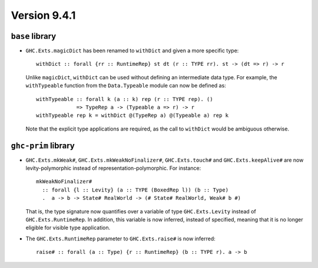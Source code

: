 .. _release-9-4-1:

Version 9.4.1
==============

``base`` library
~~~~~~~~~~~~~~~~

- ``GHC.Exts.magicDict`` has been renamed to ``withDict`` and given a more
  specific type: ::

        withDict :: forall {rr :: RuntimeRep} st dt (r :: TYPE rr). st -> (dt => r) -> r

  Unlike ``magicDict``, ``withDict`` can be used without defining an
  intermediate data type. For example, the ``withTypeable`` function from the
  ``Data.Typeable`` module can now be defined as: ::

        withTypeable :: forall k (a :: k) rep (r :: TYPE rep). ()
                     => TypeRep a -> (Typeable a => r) -> r
        withTypeable rep k = withDict @(TypeRep a) @(Typeable a) rep k

  Note that the explicit type applications are required, as the call to
  ``withDict`` would be ambiguous otherwise.

``ghc-prim`` library
~~~~~~~~~~~~~~~~~~~~

- ``GHC.Exts.mkWeak#``, ``GHC.Exts.mkWeakNoFinalizer#``, ``GHC.Exts.touch#``
  and ``GHC.Exts.keepAlive#`` are now levity-polymorphic instead of
  representation-polymorphic. For instance: ::

        mkWeakNoFinalizer#
          :: forall {l :: Levity} (a :: TYPE (BoxedRep l)) (b :: Type)
          .  a -> b -> State# RealWorld -> (# State# RealWorld, Weak# b #)

  That is, the type signature now quantifies over a variable of type ``GHC.Exts.Levity``
  instead of ``GHC.Exts.RuntimeRep``. In addition, this variable is now inferred,
  instead of specified, meaning that it is no longer eligible for visible type application.

- The ``GHC.Exts.RuntimeRep`` parameter to ``GHC.Exts.raise#`` is now inferred: ::

        raise# :: forall (a :: Type) {r :: RuntimeRep} (b :: TYPE r). a -> b
